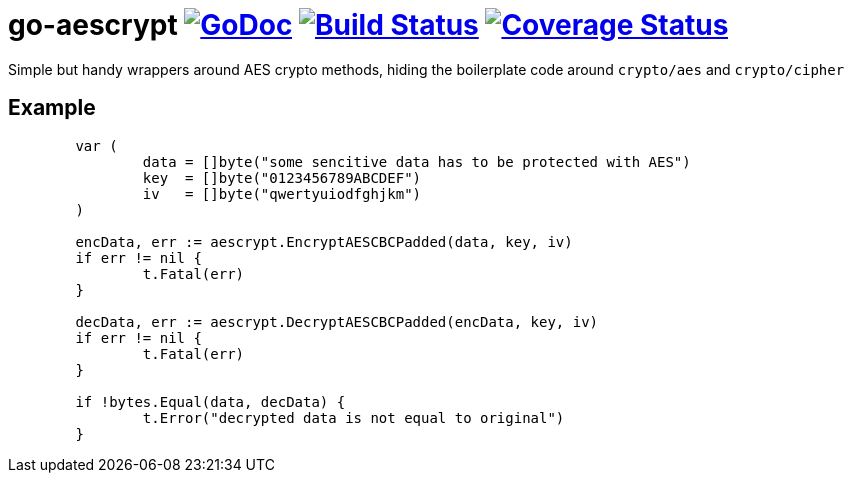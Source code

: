 # go-aescrypt image:https://godoc.org/github.com/Djarvur/go-aescrypt?status.svg["GoDoc",link="http://godoc.org/github.com/Djarvur/go-aescrypt"] image:https://travis-ci.org/Djarvur/go-aescrypt.svg["Build Status",link="https://travis-ci.org/Djarvur/go-aescrypt"] image:https://coveralls.io/repos/Djarvur/go-aescrypt/badge.svg?branch=master&service=github["Coverage Status",link="https://coveralls.io/github/Djarvur/go-aescrypt?branch=master"]

Simple but handy wrappers around AES crypto methods,
hiding the boilerplate code around `crypto/aes` and `crypto/cipher`

## Example

```
	var (
		data = []byte("some sencitive data has to be protected with AES")
		key  = []byte("0123456789ABCDEF")
		iv   = []byte("qwertyuiodfghjkm")
	)

	encData, err := aescrypt.EncryptAESCBCPadded(data, key, iv)
	if err != nil {
		t.Fatal(err)
	}

	decData, err := aescrypt.DecryptAESCBCPadded(encData, key, iv)
	if err != nil {
		t.Fatal(err)
	}

	if !bytes.Equal(data, decData) {
		t.Error("decrypted data is not equal to original")
	}
```